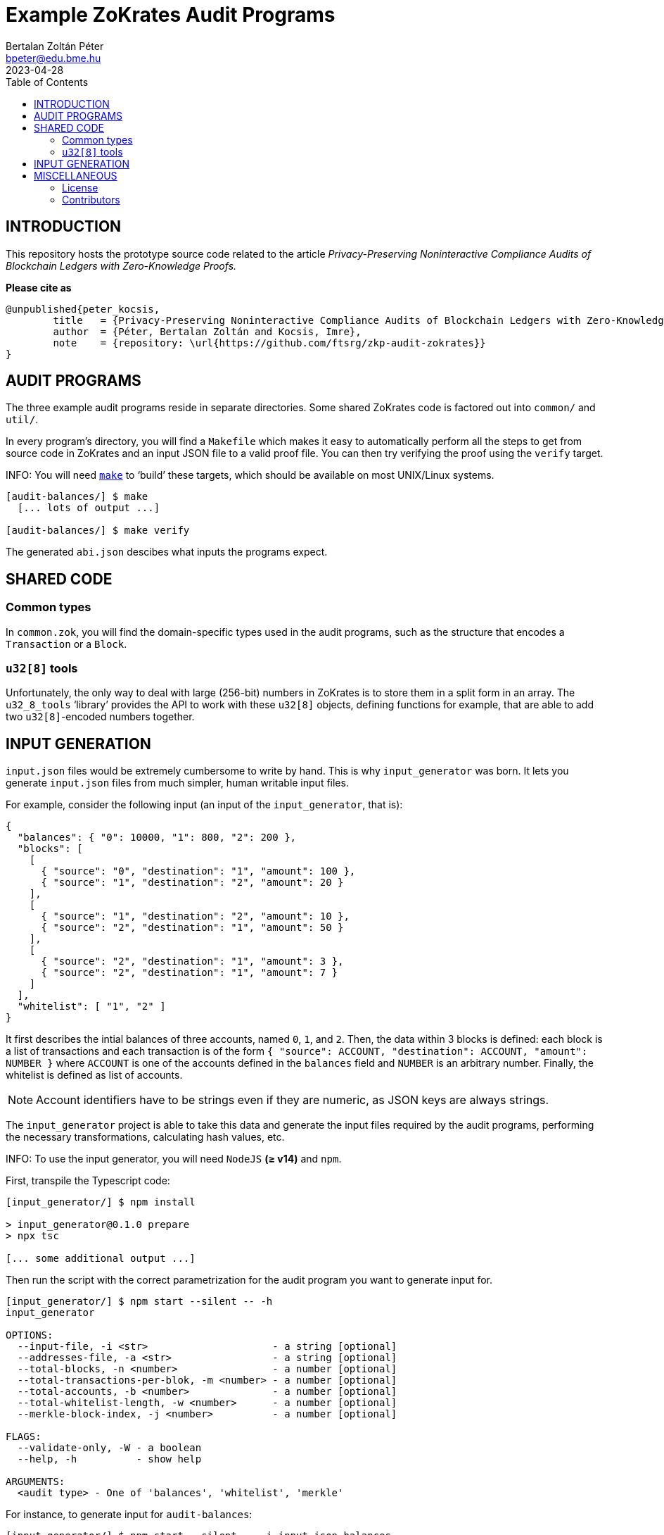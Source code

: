 = Example ZoKrates Audit Programs
Bertalan Zoltán Péter <bpeter@edu.bme.hu>
2023-04-28
:toc:
ifdef::env-github[]
:tip-caption: :bulb:
:note-caption: :information_source:
:important-caption: :heavy_exclamation_mark:
:caution-caption: :fire:
:warning-caption: :warning:
endif::[]

== INTRODUCTION

This repository hosts the prototype source code related to the article _Privacy-Preserving Noninteractive Compliance Audits of Blockchain Ledgers with Zero-Knowledge Proofs._

*Please cite as*

[source,bibtex]
----
@unpublished{peter_kocsis,
        title   = {Privacy-Preserving Noninteractive Compliance Audits of Blockchain Ledgers with Zero-Knowledge Proofs},
        author  = {Péter, Bertalan Zoltán and Kocsis, Imre},
        note    = {repository: \url{https://github.com/ftsrg/zkp-audit-zokrates}}
}
----



== AUDIT PROGRAMS

The three example audit programs reside in separate directories.
Some shared ZoKrates code is factored out into `common/` and `util/`.

In every program’s directory, you will find a `Makefile` which makes it easy to automatically perform all the steps to get from source code in ZoKrates and an input JSON file to a valid proof file.
You can then try verifying the proof using the `verify` target.

INFO: You will need https://pubs.opengroup.org/onlinepubs/009695299/utilities/make.html[`make`] to ‘build’ these targets, which should be available on most UNIX/Linux systems.

[source,shell-session]
----
[audit-balances/] $ make
  [... lots of output ...]

[audit-balances/] $ make verify
----

The generated `abi.json` descibes what inputs the programs expect.


== SHARED CODE

=== Common types

In `common.zok`, you will find the domain-specific types used in the audit programs, such as the structure that encodes a `Transaction` or a `Block`.

=== `u32[8]` tools

Unfortunately, the only way to deal with large (256-bit) numbers in ZoKrates is to store them in a split form in an array.
The `u32_8_tools` ‘library’ provides the API to work with these `u32[8]` objects, defining functions for example, that are able to add two ``u32[8]``-encoded numbers together.


== INPUT GENERATION

`input.json` files would be extremely cumbersome to write by hand.
This is why `input_generator` was born.
It lets you generate `input.json` files from much simpler, human writable input files.

For example, consider the following input (an input of the `input_generator`, that is):

[source,json]
----
{
  "balances": { "0": 10000, "1": 800, "2": 200 },
  "blocks": [
    [
      { "source": "0", "destination": "1", "amount": 100 },
      { "source": "1", "destination": "2", "amount": 20 }
    ],
    [
      { "source": "1", "destination": "2", "amount": 10 },
      { "source": "2", "destination": "1", "amount": 50 }
    ],
    [
      { "source": "2", "destination": "1", "amount": 3 },
      { "source": "2", "destination": "1", "amount": 7 }
    ]
  ],
  "whitelist": [ "1", "2" ]
}
----

It first describes the intial balances of three accounts, named `0`, `1`, and `2`.
Then, the data within 3 blocks is defined: each block is a list of transactions and each transaction is of the form `{ "source": ACCOUNT, "destination": ACCOUNT, "amount": NUMBER }` where `ACCOUNT` is one of the accounts defined in the `balances` field and `NUMBER` is an arbitrary number.
Finally, the whitelist is defined as list of accounts.

NOTE: Account identifiers have to be strings even if they are numeric, as JSON keys are always strings.

The `input_generator` project is able to take this data and generate the input files required by the audit programs, performing the necessary transformations, calculating hash values, etc.

INFO: To use the input generator, you will need `NodeJS` *(≥ v14)* and `npm`.

First, transpile the Typescript code:

[source,shell-session]
----
[input_generator/] $ npm install

> input_generator@0.1.0 prepare
> npx tsc

[... some additional output ...]
----

Then run the script with the correct parametrization for the audit program you want to generate input for.

[source,shell-session]
----
[input_generator/] $ npm start --silent -- -h
input_generator

OPTIONS:
  --input-file, -i <str>                     - a string [optional]
  --addresses-file, -a <str>                 - a string [optional]
  --total-blocks, -n <number>                - a number [optional]
  --total-transactions-per-blok, -m <number> - a number [optional]
  --total-accounts, -b <number>              - a number [optional]
  --total-whitelist-length, -w <number>      - a number [optional]
  --merkle-block-index, -j <number>          - a number [optional]

FLAGS:
  --validate-only, -W - a boolean
  --help, -h          - show help

ARGUMENTS:
  <audit type> - One of 'balances', 'whitelist', 'merkle'
----

For instance, to generate input for `audit-balances`:

[source,shell-session]
----
[input_generator/] $ npm start --silent -- -i input.json balances
----

Which gives you:

[source,json]
----
[
  [
    [
      [ "0x00d7b92a", "0xec4093dd", "0x1994262b", "0xf85d7235", "0x0f616a9c" ],
      [ "0", "0", "0", "0", "0", "0", "0", "10000" ]
    ],
    [
      [ "0x117b3909", "0x75488a3b", "0x0b78767c", "0x9a498d6d", "0xb296cad3" ],
      [ "0", "0", "0", "0", "0", "0", "0", "800" ]
    ],
    [
      [ "0x2253e0a6", "0x9100d2e3", "0x0dc1557b", "0x24c425d4", "0x6e0563d6" ],
      [ "0", "0", "0", "0", "0", "0", "0", "200" ]
    ],
    [
      [ "0x00000000", "0x00000000", "0x00000000", "0x00000000", "0x00000000" ],
      [ "0", "0", "0", "0", "0", "0", "0", "0" ]
    ],
    [
      [ "0x00000000", "0x00000000", "0x00000000", "0x00000000", "0x00000000" ],
      [ "0", "0", "0", "0", "0", "0", "0", "0" ]
    ],
    [
      [ "0x00000000", "0x00000000", "0x00000000", "0x00000000", "0x00000000" ],
      [ "0", "0", "0", "0", "0", "0", "0", "0" ]
    ],
    [
      [ "0x00000000", "0x00000000", "0x00000000", "0x00000000", "0x00000000" ],
      [ "0", "0", "0", "0", "0", "0", "0", "0" ]
    ],
    [
      [ "0x00000000", "0x00000000", "0x00000000", "0x00000000", "0x00000000" ],
      [ "0", "0", "0", "0", "0", "0", "0", "0" ]
    ],
    [
      [ "0x00000000", "0x00000000", "0x00000000", "0x00000000", "0x00000000" ],
      [ "0", "0", "0", "0", "0", "0", "0", "0" ]
    ],
    [
      [ "0x00000000", "0x00000000", "0x00000000", "0x00000000", "0x00000000" ],
      [ "0", "0", "0", "0", "0", "0", "0", "0" ]
    ]
  ],
  [
    {
      "prevHash": [ "0x00000000", "0x00000000", "0x00000000", "0x00000000", "0x00000000", "0x00000000", "0x00000000", "0x00000000" ],
      "transactions": [
        {
          "index": "0",
          "source": [ "0x00d7b92a", "0xec4093dd", "0x1994262b", "0xf85d7235", "0x0f616a9c" ],
          "destination": [ "0x117b3909", "0x75488a3b", "0x0b78767c", "0x9a498d6d", "0xb296cad3" ],
          "amount": [ "0", "0", "0", "0", "0", "0", "0", "100" ]
        },
        {
          "index": "1",
          "source": [ "0x117b3909", "0x75488a3b", "0x0b78767c", "0x9a498d6d", "0xb296cad3" ],
          "destination": [ "0x2253e0a6", "0x9100d2e3", "0x0dc1557b", "0x24c425d4", "0x6e0563d6" ],
          "amount": [ "0", "0", "0", "0", "0", "0", "0", "20" ]
        },
        {
          "index": "2",
          "source": [ "0x00000000", "0x00000000", "0x00000000", "0x00000000", "0x00000000" ],
          "destination": [ "0x00000000", "0x00000000", "0x00000000", "0x00000000", "0x00000000" ],
          "amount": [ "0", "0", "0", "0", "0", "0", "0", "0" ]
        },
        {
          "index": "3",
          "source": [ "0x00000000", "0x00000000", "0x00000000", "0x00000000", "0x00000000" ],
          "destination": [ "0x00000000", "0x00000000", "0x00000000", "0x00000000", "0x00000000" ],
          "amount": [ "0", "0", "0", "0", "0", "0", "0", "0" ]
        },
        {
          "index": "4",
          "source": [ "0x00000000", "0x00000000", "0x00000000", "0x00000000", "0x00000000" ],
          "destination": [ "0x00000000", "0x00000000", "0x00000000", "0x00000000", "0x00000000" ],
          "amount": [ "0", "0", "0", "0", "0", "0", "0", "0" ]
        },
        {
          "index": "5",
          "source": [ "0x00000000", "0x00000000", "0x00000000", "0x00000000", "0x00000000" ],
          "destination": [ "0x00000000", "0x00000000", "0x00000000", "0x00000000", "0x00000000" ],
          "amount": [ "0", "0", "0", "0", "0", "0", "0", "0" ]
        },
        {
          "index": "6",
          "source": [ "0x00000000", "0x00000000", "0x00000000", "0x00000000", "0x00000000" ],
          "destination": [ "0x00000000", "0x00000000", "0x00000000", "0x00000000", "0x00000000" ],
          "amount": [ "0", "0", "0", "0", "0", "0", "0", "0" ]
        },
        {
          "index": "7",
          "source": [ "0x00000000", "0x00000000", "0x00000000", "0x00000000", "0x00000000" ],
          "destination": [ "0x00000000", "0x00000000", "0x00000000", "0x00000000", "0x00000000" ],
          "amount": [ "0", "0", "0", "0", "0", "0", "0", "0" ]
        },
        {
          "index": "8",
          "source": [ "0x00000000", "0x00000000", "0x00000000", "0x00000000", "0x00000000" ],
          "destination": [ "0x00000000", "0x00000000", "0x00000000", "0x00000000", "0x00000000" ],
          "amount": [ "0", "0", "0", "0", "0", "0", "0", "0" ]
        },
        {
          "index": "9",
          "source": [ "0x00000000", "0x00000000", "0x00000000", "0x00000000", "0x00000000" ],
          "destination": [ "0x00000000", "0x00000000", "0x00000000", "0x00000000", "0x00000000" ],
          "amount": [ "0", "0", "0", "0", "0", "0", "0", "0" ]
        }
      ],
      "transactionCount": "2"
    },
    {
      "prevHash": [ "0x58ae706b", "0xc2fad1b4", "0x344705aa", "0x121f2724", "0x439b01e4", "0xc8ce5eb3", "0x3ce1ad46", "0x0b4cce33" ],
      "transactions": [
        {
          "index": "0",
          "source": [ "0x117b3909", "0x75488a3b", "0x0b78767c", "0x9a498d6d", "0xb296cad3" ],
          "destination": [ "0x2253e0a6", "0x9100d2e3", "0x0dc1557b", "0x24c425d4", "0x6e0563d6" ],
          "amount": [ "0", "0", "0", "0", "0", "0", "0", "10" ]
        },
        {
          "index": "1",
          "source": [ "0x2253e0a6", "0x9100d2e3", "0x0dc1557b", "0x24c425d4", "0x6e0563d6" ],
          "destination": [ "0x117b3909", "0x75488a3b", "0x0b78767c", "0x9a498d6d", "0xb296cad3" ],
          "amount": [ "0", "0", "0", "0", "0", "0", "0", "50" ]
        },
        {
          "index": "2",
          "source": [ "0x00000000", "0x00000000", "0x00000000", "0x00000000", "0x00000000" ],
          "destination": [ "0x00000000", "0x00000000", "0x00000000", "0x00000000", "0x00000000" ],
          "amount": [ "0", "0", "0", "0", "0", "0", "0", "0" ]
        },
        {
          "index": "3",
          "source": [ "0x00000000", "0x00000000", "0x00000000", "0x00000000", "0x00000000" ],
          "destination": [ "0x00000000", "0x00000000", "0x00000000", "0x00000000", "0x00000000" ],
          "amount": [ "0", "0", "0", "0", "0", "0", "0", "0" ]
        },
        {
          "index": "4",
          "source": [ "0x00000000", "0x00000000", "0x00000000", "0x00000000", "0x00000000" ],
          "destination": [ "0x00000000", "0x00000000", "0x00000000", "0x00000000", "0x00000000" ],
          "amount": [ "0", "0", "0", "0", "0", "0", "0", "0" ]
        },
        {
          "index": "5",
          "source": [ "0x00000000", "0x00000000", "0x00000000", "0x00000000", "0x00000000" ],
          "destination": [ "0x00000000", "0x00000000", "0x00000000", "0x00000000", "0x00000000" ],
          "amount": [ "0", "0", "0", "0", "0", "0", "0", "0" ]
        },
        {
          "index": "6",
          "source": [ "0x00000000", "0x00000000", "0x00000000", "0x00000000", "0x00000000" ],
          "destination": [ "0x00000000", "0x00000000", "0x00000000", "0x00000000", "0x00000000" ],
          "amount": [ "0", "0", "0", "0", "0", "0", "0", "0" ]
        },
        {
          "index": "7",
          "source": [ "0x00000000", "0x00000000", "0x00000000", "0x00000000", "0x00000000" ],
          "destination": [ "0x00000000", "0x00000000", "0x00000000", "0x00000000", "0x00000000" ],
          "amount": [ "0", "0", "0", "0", "0", "0", "0", "0" ]
        },
        {
          "index": "8",
          "source": [ "0x00000000", "0x00000000", "0x00000000", "0x00000000", "0x00000000" ],
          "destination": [ "0x00000000", "0x00000000", "0x00000000", "0x00000000", "0x00000000" ],
          "amount": [ "0", "0", "0", "0", "0", "0", "0", "0" ]
        },
        {
          "index": "9",
          "source": [ "0x00000000", "0x00000000", "0x00000000", "0x00000000", "0x00000000" ],
          "destination": [ "0x00000000", "0x00000000", "0x00000000", "0x00000000", "0x00000000" ],
          "amount": [ "0", "0", "0", "0", "0", "0", "0", "0" ]
        }
      ],
      "transactionCount": "2"
    },
    {
      "prevHash": [ "0x37b975a6", "0x7fa186ca", "0x0804e089", "0x310e3e7c", "0x6fd6d040", "0x0f490637", "0xb99cac09", "0x9c3fd594" ],
      "transactions": [
        {
          "index": "0",
          "source": [ "0x2253e0a6", "0x9100d2e3", "0x0dc1557b", "0x24c425d4", "0x6e0563d6" ],
          "destination": [ "0x117b3909", "0x75488a3b", "0x0b78767c", "0x9a498d6d", "0xb296cad3" ],
          "amount": [ "0", "0", "0", "0", "0", "0", "0", "3" ]
        },
        {
          "index": "1",
          "source": [ "0x2253e0a6", "0x9100d2e3", "0x0dc1557b", "0x24c425d4", "0x6e0563d6" ],
          "destination": [ "0x117b3909", "0x75488a3b", "0x0b78767c", "0x9a498d6d", "0xb296cad3" ],
          "amount": [ "0", "0", "0", "0", "0", "0", "0", "7" ]
        },
        {
          "index": "2",
          "source": [ "0x00000000", "0x00000000", "0x00000000", "0x00000000", "0x00000000" ],
          "destination": [ "0x00000000", "0x00000000", "0x00000000", "0x00000000", "0x00000000" ],
          "amount": [ "0", "0", "0", "0", "0", "0", "0", "0" ]
        },
        {
          "index": "3",
          "source": [ "0x00000000", "0x00000000", "0x00000000", "0x00000000", "0x00000000" ],
          "destination": [ "0x00000000", "0x00000000", "0x00000000", "0x00000000", "0x00000000" ],
          "amount": [ "0", "0", "0", "0", "0", "0", "0", "0" ]
        },
        {
          "index": "4",
          "source": [ "0x00000000", "0x00000000", "0x00000000", "0x00000000", "0x00000000" ],
          "destination": [ "0x00000000", "0x00000000", "0x00000000", "0x00000000", "0x00000000" ],
          "amount": [ "0", "0", "0", "0", "0", "0", "0", "0" ]
        },
        {
          "index": "5",
          "source": [ "0x00000000", "0x00000000", "0x00000000", "0x00000000", "0x00000000" ],
          "destination": [ "0x00000000", "0x00000000", "0x00000000", "0x00000000", "0x00000000" ],
          "amount": [ "0", "0", "0", "0", "0", "0", "0", "0" ]
        },
        {
          "index": "6",
          "source": [ "0x00000000", "0x00000000", "0x00000000", "0x00000000", "0x00000000" ],
          "destination": [ "0x00000000", "0x00000000", "0x00000000", "0x00000000", "0x00000000" ],
          "amount": [ "0", "0", "0", "0", "0", "0", "0", "0" ]
        },
        {
          "index": "7",
          "source": [ "0x00000000", "0x00000000", "0x00000000", "0x00000000", "0x00000000" ],
          "destination": [ "0x00000000", "0x00000000", "0x00000000", "0x00000000", "0x00000000" ],
          "amount": [ "0", "0", "0", "0", "0", "0", "0", "0" ]
        },
        {
          "index": "8",
          "source": [ "0x00000000", "0x00000000", "0x00000000", "0x00000000", "0x00000000" ],
          "destination": [ "0x00000000", "0x00000000", "0x00000000", "0x00000000", "0x00000000" ],
          "amount": [ "0", "0", "0", "0", "0", "0", "0", "0" ]
        },
        {
          "index": "9",
          "source": [ "0x00000000", "0x00000000", "0x00000000", "0x00000000", "0x00000000" ],
          "destination": [ "0x00000000", "0x00000000", "0x00000000", "0x00000000", "0x00000000" ],
          "amount": [ "0", "0", "0", "0", "0", "0", "0", "0" ]
        }
      ],
      "transactionCount": "2"
    },
    {
      "prevHash": [ "0x00000000", "0x00000000", "0x00000000", "0x00000000", "0x00000000", "0x00000000", "0x00000000", "0x00000000" ],
      "transactions": [
        {
          "index": "0",
          "source": [ "0x00000000", "0x00000000", "0x00000000", "0x00000000", "0x00000000" ],
          "destination": [ "0x00000000", "0x00000000", "0x00000000", "0x00000000", "0x00000000" ],
          "amount": [ "0", "0", "0", "0", "0", "0", "0", "0" ]
        },
        {
          "index": "1",
          "source": [ "0x00000000", "0x00000000", "0x00000000", "0x00000000", "0x00000000" ],
          "destination": [ "0x00000000", "0x00000000", "0x00000000", "0x00000000", "0x00000000" ],
          "amount": [ "0", "0", "0", "0", "0", "0", "0", "0" ]
        },
        {
          "index": "2",
          "source": [ "0x00000000", "0x00000000", "0x00000000", "0x00000000", "0x00000000" ],
          "destination": [ "0x00000000", "0x00000000", "0x00000000", "0x00000000", "0x00000000" ],
          "amount": [ "0", "0", "0", "0", "0", "0", "0", "0" ]
        },
        {
          "index": "3",
          "source": [ "0x00000000", "0x00000000", "0x00000000", "0x00000000", "0x00000000" ],
          "destination": [ "0x00000000", "0x00000000", "0x00000000", "0x00000000", "0x00000000" ],
          "amount": [ "0", "0", "0", "0", "0", "0", "0", "0" ]
        },
        {
          "index": "4",
          "source": [ "0x00000000", "0x00000000", "0x00000000", "0x00000000", "0x00000000" ],
          "destination": [ "0x00000000", "0x00000000", "0x00000000", "0x00000000", "0x00000000" ],
          "amount": [ "0", "0", "0", "0", "0", "0", "0", "0" ]
        },
        {
          "index": "5",
          "source": [ "0x00000000", "0x00000000", "0x00000000", "0x00000000", "0x00000000" ],
          "destination": [ "0x00000000", "0x00000000", "0x00000000", "0x00000000", "0x00000000" ],
          "amount": [ "0", "0", "0", "0", "0", "0", "0", "0" ]
        },
        {
          "index": "6",
          "source": [ "0x00000000", "0x00000000", "0x00000000", "0x00000000", "0x00000000" ],
          "destination": [ "0x00000000", "0x00000000", "0x00000000", "0x00000000", "0x00000000" ],
          "amount": [ "0", "0", "0", "0", "0", "0", "0", "0" ]
        },
        {
          "index": "7",
          "source": [ "0x00000000", "0x00000000", "0x00000000", "0x00000000", "0x00000000" ],
          "destination": [ "0x00000000", "0x00000000", "0x00000000", "0x00000000", "0x00000000" ],
          "amount": [ "0", "0", "0", "0", "0", "0", "0", "0" ]
        },
        {
          "index": "8",
          "source": [ "0x00000000", "0x00000000", "0x00000000", "0x00000000", "0x00000000" ],
          "destination": [ "0x00000000", "0x00000000", "0x00000000", "0x00000000", "0x00000000" ],
          "amount": [ "0", "0", "0", "0", "0", "0", "0", "0" ]
        },
        {
          "index": "9",
          "source": [ "0x00000000", "0x00000000", "0x00000000", "0x00000000", "0x00000000" ],
          "destination": [ "0x00000000", "0x00000000", "0x00000000", "0x00000000", "0x00000000" ],
          "amount": [ "0", "0", "0", "0", "0", "0", "0", "0" ]
        }
      ],
      "transactionCount": "0"
    },
    {
      "prevHash": [ "0x00000000", "0x00000000", "0x00000000", "0x00000000", "0x00000000", "0x00000000", "0x00000000", "0x00000000" ],
      "transactions": [
        {
          "index": "0",
          "source": [ "0x00000000", "0x00000000", "0x00000000", "0x00000000", "0x00000000" ],
          "destination": [ "0x00000000", "0x00000000", "0x00000000", "0x00000000", "0x00000000" ],
          "amount": [ "0", "0", "0", "0", "0", "0", "0", "0" ]
        },
        {
          "index": "1",
          "source": [ "0x00000000", "0x00000000", "0x00000000", "0x00000000", "0x00000000" ],
          "destination": [ "0x00000000", "0x00000000", "0x00000000", "0x00000000", "0x00000000" ],
          "amount": [ "0", "0", "0", "0", "0", "0", "0", "0" ]
        },
        {
          "index": "2",
          "source": [ "0x00000000", "0x00000000", "0x00000000", "0x00000000", "0x00000000" ],
          "destination": [ "0x00000000", "0x00000000", "0x00000000", "0x00000000", "0x00000000" ],
          "amount": [ "0", "0", "0", "0", "0", "0", "0", "0" ]
        },
        {
          "index": "3",
          "source": [ "0x00000000", "0x00000000", "0x00000000", "0x00000000", "0x00000000" ],
          "destination": [ "0x00000000", "0x00000000", "0x00000000", "0x00000000", "0x00000000" ],
          "amount": [ "0", "0", "0", "0", "0", "0", "0", "0" ]
        },
        {
          "index": "4",
          "source": [ "0x00000000", "0x00000000", "0x00000000", "0x00000000", "0x00000000" ],
          "destination": [ "0x00000000", "0x00000000", "0x00000000", "0x00000000", "0x00000000" ],
          "amount": [ "0", "0", "0", "0", "0", "0", "0", "0" ]
        },
        {
          "index": "5",
          "source": [ "0x00000000", "0x00000000", "0x00000000", "0x00000000", "0x00000000" ],
          "destination": [ "0x00000000", "0x00000000", "0x00000000", "0x00000000", "0x00000000" ],
          "amount": [ "0", "0", "0", "0", "0", "0", "0", "0" ]
        },
        {
          "index": "6",
          "source": [ "0x00000000", "0x00000000", "0x00000000", "0x00000000", "0x00000000" ],
          "destination": [ "0x00000000", "0x00000000", "0x00000000", "0x00000000", "0x00000000" ],
          "amount": [ "0", "0", "0", "0", "0", "0", "0", "0" ]
        },
        {
          "index": "7",
          "source": [ "0x00000000", "0x00000000", "0x00000000", "0x00000000", "0x00000000" ],
          "destination": [ "0x00000000", "0x00000000", "0x00000000", "0x00000000", "0x00000000" ],
          "amount": [ "0", "0", "0", "0", "0", "0", "0", "0" ]
        },
        {
          "index": "8",
          "source": [ "0x00000000", "0x00000000", "0x00000000", "0x00000000", "0x00000000" ],
          "destination": [ "0x00000000", "0x00000000", "0x00000000", "0x00000000", "0x00000000" ],
          "amount": [ "0", "0", "0", "0", "0", "0", "0", "0" ]
        },
        {
          "index": "9",
          "source": [ "0x00000000", "0x00000000", "0x00000000", "0x00000000", "0x00000000" ],
          "destination": [ "0x00000000", "0x00000000", "0x00000000", "0x00000000", "0x00000000" ],
          "amount": [ "0", "0", "0", "0", "0", "0", "0", "0" ]
        }
      ],
      "transactionCount": "0"
    },
    {
      "prevHash": [ "0x00000000", "0x00000000", "0x00000000", "0x00000000", "0x00000000", "0x00000000", "0x00000000", "0x00000000" ],
      "transactions": [
        {
          "index": "0",
          "source": [ "0x00000000", "0x00000000", "0x00000000", "0x00000000", "0x00000000" ],
          "destination": [ "0x00000000", "0x00000000", "0x00000000", "0x00000000", "0x00000000" ],
          "amount": [ "0", "0", "0", "0", "0", "0", "0", "0" ]
        },
        {
          "index": "1",
          "source": [ "0x00000000", "0x00000000", "0x00000000", "0x00000000", "0x00000000" ],
          "destination": [ "0x00000000", "0x00000000", "0x00000000", "0x00000000", "0x00000000" ],
          "amount": [ "0", "0", "0", "0", "0", "0", "0", "0" ]
        },
        {
          "index": "2",
          "source": [ "0x00000000", "0x00000000", "0x00000000", "0x00000000", "0x00000000" ],
          "destination": [ "0x00000000", "0x00000000", "0x00000000", "0x00000000", "0x00000000" ],
          "amount": [ "0", "0", "0", "0", "0", "0", "0", "0" ]
        },
        {
          "index": "3",
          "source": [ "0x00000000", "0x00000000", "0x00000000", "0x00000000", "0x00000000" ],
          "destination": [ "0x00000000", "0x00000000", "0x00000000", "0x00000000", "0x00000000" ],
          "amount": [ "0", "0", "0", "0", "0", "0", "0", "0" ]
        },
        {
          "index": "4",
          "source": [ "0x00000000", "0x00000000", "0x00000000", "0x00000000", "0x00000000" ],
          "destination": [ "0x00000000", "0x00000000", "0x00000000", "0x00000000", "0x00000000" ],
          "amount": [ "0", "0", "0", "0", "0", "0", "0", "0" ]
        },
        {
          "index": "5",
          "source": [ "0x00000000", "0x00000000", "0x00000000", "0x00000000", "0x00000000" ],
          "destination": [ "0x00000000", "0x00000000", "0x00000000", "0x00000000", "0x00000000" ],
          "amount": [ "0", "0", "0", "0", "0", "0", "0", "0" ]
        },
        {
          "index": "6",
          "source": [ "0x00000000", "0x00000000", "0x00000000", "0x00000000", "0x00000000" ],
          "destination": [ "0x00000000", "0x00000000", "0x00000000", "0x00000000", "0x00000000" ],
          "amount": [ "0", "0", "0", "0", "0", "0", "0", "0" ]
        },
        {
          "index": "7",
          "source": [ "0x00000000", "0x00000000", "0x00000000", "0x00000000", "0x00000000" ],
          "destination": [ "0x00000000", "0x00000000", "0x00000000", "0x00000000", "0x00000000" ],
          "amount": [ "0", "0", "0", "0", "0", "0", "0", "0" ]
        },
        {
          "index": "8",
          "source": [ "0x00000000", "0x00000000", "0x00000000", "0x00000000", "0x00000000" ],
          "destination": [ "0x00000000", "0x00000000", "0x00000000", "0x00000000", "0x00000000" ],
          "amount": [ "0", "0", "0", "0", "0", "0", "0", "0" ]
        },
        {
          "index": "9",
          "source": [ "0x00000000", "0x00000000", "0x00000000", "0x00000000", "0x00000000" ],
          "destination": [ "0x00000000", "0x00000000", "0x00000000", "0x00000000", "0x00000000" ],
          "amount": [ "0", "0", "0", "0", "0", "0", "0", "0" ]
        }
      ],
      "transactionCount": "0"
    },
    {
      "prevHash": [ "0x00000000", "0x00000000", "0x00000000", "0x00000000", "0x00000000", "0x00000000", "0x00000000", "0x00000000" ],
      "transactions": [
        {
          "index": "0",
          "source": [ "0x00000000", "0x00000000", "0x00000000", "0x00000000", "0x00000000" ],
          "destination": [ "0x00000000", "0x00000000", "0x00000000", "0x00000000", "0x00000000" ],
          "amount": [ "0", "0", "0", "0", "0", "0", "0", "0" ]
        },
        {
          "index": "1",
          "source": [ "0x00000000", "0x00000000", "0x00000000", "0x00000000", "0x00000000" ],
          "destination": [ "0x00000000", "0x00000000", "0x00000000", "0x00000000", "0x00000000" ],
          "amount": [ "0", "0", "0", "0", "0", "0", "0", "0" ]
        },
        {
          "index": "2",
          "source": [ "0x00000000", "0x00000000", "0x00000000", "0x00000000", "0x00000000" ],
          "destination": [ "0x00000000", "0x00000000", "0x00000000", "0x00000000", "0x00000000" ],
          "amount": [ "0", "0", "0", "0", "0", "0", "0", "0" ]
        },
        {
          "index": "3",
          "source": [ "0x00000000", "0x00000000", "0x00000000", "0x00000000", "0x00000000" ],
          "destination": [ "0x00000000", "0x00000000", "0x00000000", "0x00000000", "0x00000000" ],
          "amount": [ "0", "0", "0", "0", "0", "0", "0", "0" ]
        },
        {
          "index": "4",
          "source": [ "0x00000000", "0x00000000", "0x00000000", "0x00000000", "0x00000000" ],
          "destination": [ "0x00000000", "0x00000000", "0x00000000", "0x00000000", "0x00000000" ],
          "amount": [ "0", "0", "0", "0", "0", "0", "0", "0" ]
        },
        {
          "index": "5",
          "source": [ "0x00000000", "0x00000000", "0x00000000", "0x00000000", "0x00000000" ],
          "destination": [ "0x00000000", "0x00000000", "0x00000000", "0x00000000", "0x00000000" ],
          "amount": [ "0", "0", "0", "0", "0", "0", "0", "0" ]
        },
        {
          "index": "6",
          "source": [ "0x00000000", "0x00000000", "0x00000000", "0x00000000", "0x00000000" ],
          "destination": [ "0x00000000", "0x00000000", "0x00000000", "0x00000000", "0x00000000" ],
          "amount": [ "0", "0", "0", "0", "0", "0", "0", "0" ]
        },
        {
          "index": "7",
          "source": [ "0x00000000", "0x00000000", "0x00000000", "0x00000000", "0x00000000" ],
          "destination": [ "0x00000000", "0x00000000", "0x00000000", "0x00000000", "0x00000000" ],
          "amount": [ "0", "0", "0", "0", "0", "0", "0", "0" ]
        },
        {
          "index": "8",
          "source": [ "0x00000000", "0x00000000", "0x00000000", "0x00000000", "0x00000000" ],
          "destination": [ "0x00000000", "0x00000000", "0x00000000", "0x00000000", "0x00000000" ],
          "amount": [ "0", "0", "0", "0", "0", "0", "0", "0" ]
        },
        {
          "index": "9",
          "source": [ "0x00000000", "0x00000000", "0x00000000", "0x00000000", "0x00000000" ],
          "destination": [ "0x00000000", "0x00000000", "0x00000000", "0x00000000", "0x00000000" ],
          "amount": [ "0", "0", "0", "0", "0", "0", "0", "0" ]
        }
      ],
      "transactionCount": "0"
    },
    {
      "prevHash": [ "0x00000000", "0x00000000", "0x00000000", "0x00000000", "0x00000000", "0x00000000", "0x00000000", "0x00000000" ],
      "transactions": [
        {
          "index": "0",
          "source": [ "0x00000000", "0x00000000", "0x00000000", "0x00000000", "0x00000000" ],
          "destination": [ "0x00000000", "0x00000000", "0x00000000", "0x00000000", "0x00000000" ],
          "amount": [ "0", "0", "0", "0", "0", "0", "0", "0" ]
        },
        {
          "index": "1",
          "source": [ "0x00000000", "0x00000000", "0x00000000", "0x00000000", "0x00000000" ],
          "destination": [ "0x00000000", "0x00000000", "0x00000000", "0x00000000", "0x00000000" ],
          "amount": [ "0", "0", "0", "0", "0", "0", "0", "0" ]
        },
        {
          "index": "2",
          "source": [ "0x00000000", "0x00000000", "0x00000000", "0x00000000", "0x00000000" ],
          "destination": [ "0x00000000", "0x00000000", "0x00000000", "0x00000000", "0x00000000" ],
          "amount": [ "0", "0", "0", "0", "0", "0", "0", "0" ]
        },
        {
          "index": "3",
          "source": [ "0x00000000", "0x00000000", "0x00000000", "0x00000000", "0x00000000" ],
          "destination": [ "0x00000000", "0x00000000", "0x00000000", "0x00000000", "0x00000000" ],
          "amount": [ "0", "0", "0", "0", "0", "0", "0", "0" ]
        },
        {
          "index": "4",
          "source": [ "0x00000000", "0x00000000", "0x00000000", "0x00000000", "0x00000000" ],
          "destination": [ "0x00000000", "0x00000000", "0x00000000", "0x00000000", "0x00000000" ],
          "amount": [ "0", "0", "0", "0", "0", "0", "0", "0" ]
        },
        {
          "index": "5",
          "source": [ "0x00000000", "0x00000000", "0x00000000", "0x00000000", "0x00000000" ],
          "destination": [ "0x00000000", "0x00000000", "0x00000000", "0x00000000", "0x00000000" ],
          "amount": [ "0", "0", "0", "0", "0", "0", "0", "0" ]
        },
        {
          "index": "6",
          "source": [ "0x00000000", "0x00000000", "0x00000000", "0x00000000", "0x00000000" ],
          "destination": [ "0x00000000", "0x00000000", "0x00000000", "0x00000000", "0x00000000" ],
          "amount": [ "0", "0", "0", "0", "0", "0", "0", "0" ]
        },
        {
          "index": "7",
          "source": [ "0x00000000", "0x00000000", "0x00000000", "0x00000000", "0x00000000" ],
          "destination": [ "0x00000000", "0x00000000", "0x00000000", "0x00000000", "0x00000000" ],
          "amount": [ "0", "0", "0", "0", "0", "0", "0", "0" ]
        },
        {
          "index": "8",
          "source": [ "0x00000000", "0x00000000", "0x00000000", "0x00000000", "0x00000000" ],
          "destination": [ "0x00000000", "0x00000000", "0x00000000", "0x00000000", "0x00000000" ],
          "amount": [ "0", "0", "0", "0", "0", "0", "0", "0" ]
        },
        {
          "index": "9",
          "source": [ "0x00000000", "0x00000000", "0x00000000", "0x00000000", "0x00000000" ],
          "destination": [ "0x00000000", "0x00000000", "0x00000000", "0x00000000", "0x00000000" ],
          "amount": [ "0", "0", "0", "0", "0", "0", "0", "0" ]
        }
      ],
      "transactionCount": "0"
    },
    {
      "prevHash": [ "0x00000000", "0x00000000", "0x00000000", "0x00000000", "0x00000000", "0x00000000", "0x00000000", "0x00000000" ],
      "transactions": [
        {
          "index": "0",
          "source": [ "0x00000000", "0x00000000", "0x00000000", "0x00000000", "0x00000000" ],
          "destination": [ "0x00000000", "0x00000000", "0x00000000", "0x00000000", "0x00000000" ],
          "amount": [ "0", "0", "0", "0", "0", "0", "0", "0" ]
        },
        {
          "index": "1",
          "source": [ "0x00000000", "0x00000000", "0x00000000", "0x00000000", "0x00000000" ],
          "destination": [ "0x00000000", "0x00000000", "0x00000000", "0x00000000", "0x00000000" ],
          "amount": [ "0", "0", "0", "0", "0", "0", "0", "0" ]
        },
        {
          "index": "2",
          "source": [ "0x00000000", "0x00000000", "0x00000000", "0x00000000", "0x00000000" ],
          "destination": [ "0x00000000", "0x00000000", "0x00000000", "0x00000000", "0x00000000" ],
          "amount": [ "0", "0", "0", "0", "0", "0", "0", "0" ]
        },
        {
          "index": "3",
          "source": [ "0x00000000", "0x00000000", "0x00000000", "0x00000000", "0x00000000" ],
          "destination": [ "0x00000000", "0x00000000", "0x00000000", "0x00000000", "0x00000000" ],
          "amount": [ "0", "0", "0", "0", "0", "0", "0", "0" ]
        },
        {
          "index": "4",
          "source": [ "0x00000000", "0x00000000", "0x00000000", "0x00000000", "0x00000000" ],
          "destination": [ "0x00000000", "0x00000000", "0x00000000", "0x00000000", "0x00000000" ],
          "amount": [ "0", "0", "0", "0", "0", "0", "0", "0" ]
        },
        {
          "index": "5",
          "source": [ "0x00000000", "0x00000000", "0x00000000", "0x00000000", "0x00000000" ],
          "destination": [ "0x00000000", "0x00000000", "0x00000000", "0x00000000", "0x00000000" ],
          "amount": [ "0", "0", "0", "0", "0", "0", "0", "0" ]
        },
        {
          "index": "6",
          "source": [ "0x00000000", "0x00000000", "0x00000000", "0x00000000", "0x00000000" ],
          "destination": [ "0x00000000", "0x00000000", "0x00000000", "0x00000000", "0x00000000" ],
          "amount": [ "0", "0", "0", "0", "0", "0", "0", "0" ]
        },
        {
          "index": "7",
          "source": [ "0x00000000", "0x00000000", "0x00000000", "0x00000000", "0x00000000" ],
          "destination": [ "0x00000000", "0x00000000", "0x00000000", "0x00000000", "0x00000000" ],
          "amount": [ "0", "0", "0", "0", "0", "0", "0", "0" ]
        },
        {
          "index": "8",
          "source": [ "0x00000000", "0x00000000", "0x00000000", "0x00000000", "0x00000000" ],
          "destination": [ "0x00000000", "0x00000000", "0x00000000", "0x00000000", "0x00000000" ],
          "amount": [ "0", "0", "0", "0", "0", "0", "0", "0" ]
        },
        {
          "index": "9",
          "source": [ "0x00000000", "0x00000000", "0x00000000", "0x00000000", "0x00000000" ],
          "destination": [ "0x00000000", "0x00000000", "0x00000000", "0x00000000", "0x00000000" ],
          "amount": [ "0", "0", "0", "0", "0", "0", "0", "0" ]
        }
      ],
      "transactionCount": "0"
    },
    {
      "prevHash": [ "0x00000000", "0x00000000", "0x00000000", "0x00000000", "0x00000000", "0x00000000", "0x00000000", "0x00000000" ],
      "transactions": [
        {
          "index": "0",
          "source": [ "0x00000000", "0x00000000", "0x00000000", "0x00000000", "0x00000000" ],
          "destination": [ "0x00000000", "0x00000000", "0x00000000", "0x00000000", "0x00000000" ],
          "amount": [ "0", "0", "0", "0", "0", "0", "0", "0" ]
        },
        {
          "index": "1",
          "source": [ "0x00000000", "0x00000000", "0x00000000", "0x00000000", "0x00000000" ],
          "destination": [ "0x00000000", "0x00000000", "0x00000000", "0x00000000", "0x00000000" ],
          "amount": [ "0", "0", "0", "0", "0", "0", "0", "0" ]
        },
        {
          "index": "2",
          "source": [ "0x00000000", "0x00000000", "0x00000000", "0x00000000", "0x00000000" ],
          "destination": [ "0x00000000", "0x00000000", "0x00000000", "0x00000000", "0x00000000" ],
          "amount": [ "0", "0", "0", "0", "0", "0", "0", "0" ]
        },
        {
          "index": "3",
          "source": [ "0x00000000", "0x00000000", "0x00000000", "0x00000000", "0x00000000" ],
          "destination": [ "0x00000000", "0x00000000", "0x00000000", "0x00000000", "0x00000000" ],
          "amount": [ "0", "0", "0", "0", "0", "0", "0", "0" ]
        },
        {
          "index": "4",
          "source": [ "0x00000000", "0x00000000", "0x00000000", "0x00000000", "0x00000000" ],
          "destination": [ "0x00000000", "0x00000000", "0x00000000", "0x00000000", "0x00000000" ],
          "amount": [ "0", "0", "0", "0", "0", "0", "0", "0" ]
        },
        {
          "index": "5",
          "source": [ "0x00000000", "0x00000000", "0x00000000", "0x00000000", "0x00000000" ],
          "destination": [ "0x00000000", "0x00000000", "0x00000000", "0x00000000", "0x00000000" ],
          "amount": [ "0", "0", "0", "0", "0", "0", "0", "0" ]
        },
        {
          "index": "6",
          "source": [ "0x00000000", "0x00000000", "0x00000000", "0x00000000", "0x00000000" ],
          "destination": [ "0x00000000", "0x00000000", "0x00000000", "0x00000000", "0x00000000" ],
          "amount": [ "0", "0", "0", "0", "0", "0", "0", "0" ]
        },
        {
          "index": "7",
          "source": [ "0x00000000", "0x00000000", "0x00000000", "0x00000000", "0x00000000" ],
          "destination": [ "0x00000000", "0x00000000", "0x00000000", "0x00000000", "0x00000000" ],
          "amount": [ "0", "0", "0", "0", "0", "0", "0", "0" ]
        },
        {
          "index": "8",
          "source": [ "0x00000000", "0x00000000", "0x00000000", "0x00000000", "0x00000000" ],
          "destination": [ "0x00000000", "0x00000000", "0x00000000", "0x00000000", "0x00000000" ],
          "amount": [ "0", "0", "0", "0", "0", "0", "0", "0" ]
        },
        {
          "index": "9",
          "source": [ "0x00000000", "0x00000000", "0x00000000", "0x00000000", "0x00000000" ],
          "destination": [ "0x00000000", "0x00000000", "0x00000000", "0x00000000", "0x00000000" ],
          "amount": [ "0", "0", "0", "0", "0", "0", "0", "0" ]
        }
      ],
      "transactionCount": "0"
    }
  ],
  [
    {
      "prevHash": [ "0x00000000", "0x00000000", "0x00000000", "0x00000000", "0x00000000", "0x00000000", "0x00000000", "0x00000000" ],
      "hashes": [
        [ "0x5729833d", "0xd7cba892", "0x968ab414", "0xa7fe9f45", "0xa4071f52", "0x13c1b8b5", "0xe815b741", "0x7069a971" ],
        [ "0xf9369b01", "0x5a5eef58", "0x6b4eb7b3", "0x3561ccc3", "0x1951d4e6", "0xd43b7dc6", "0x51d6d599", "0x82bdddf0" ],
        [ "0x6ec06638", "0xf6771bf2", "0x0813d803", "0xb79b461d", "0x36212815", "0x408ed5ff", "0x6e28960d", "0x79f8b1b3" ],
        [ "0xe72a0c14", "0x1ea6e871", "0x9c172b4c", "0x95b8fd98", "0xeae6e08e", "0x86d6e7b5", "0xa3081e5a", "0x1fc46deb" ],
        [ "0x98d6e9b1", "0xd79a529f", "0x326b9a89", "0x4da64fd5", "0x518a0b2a", "0xaf6e4094", "0x62ebecfd", "0x90f79243" ],
        [ "0xe93c41ca", "0xb20b4e73", "0xaab62371", "0x94c4ee0d", "0xd902975c", "0xc75a831a", "0x475b9695", "0x310b9bbc" ],
        [ "0xe9ad799c", "0x61b61546", "0x199a0274", "0x7512a548", "0x275e9fcd", "0x55424105", "0xd39bf3d6", "0xa6eb8ba0" ],
        [ "0x9717b867", "0x19900c01", "0xd2e24053", "0x5f1e98dd", "0x48386358", "0x0616f6b2", "0x7fa43039", "0xa2d2ab7e" ],
        [ "0x7edb2a87", "0x8f5d4e7d", "0x3366c6da", "0x63545871", "0xe6769c92", "0x9abc8ba1", "0xf1da5b1d", "0x00849ffa" ],
        [ "0xa294d250", "0xa99a682b", "0x84ad04a4", "0xdcd890ee", "0x3a100e8b", "0x916974d3", "0xa4d0fcfd", "0x557579e6" ]
      ],
      "transactionCount": "2"
    },
    {
      "prevHash": [ "0x58ae706b", "0xc2fad1b4", "0x344705aa", "0x121f2724", "0x439b01e4", "0xc8ce5eb3", "0x3ce1ad46", "0x0b4cce33" ],
      "hashes": [
        [ "0x8780dce7", "0xe6ac8674", "0x48b809a5", "0x9ca3aeba", "0x6ed2fa01", "0xacca3387", "0xe34a631f", "0xee56336b" ],
        [ "0x6788fef7", "0x0ed3aad7", "0xa4778ed1", "0x70750c0c", "0xc921f14c", "0x3901f730", "0x2ccdef9b", "0xbfdcd253" ],
        [ "0x6ec06638", "0xf6771bf2", "0x0813d803", "0xb79b461d", "0x36212815", "0x408ed5ff", "0x6e28960d", "0x79f8b1b3" ],
        [ "0xe72a0c14", "0x1ea6e871", "0x9c172b4c", "0x95b8fd98", "0xeae6e08e", "0x86d6e7b5", "0xa3081e5a", "0x1fc46deb" ],
        [ "0x98d6e9b1", "0xd79a529f", "0x326b9a89", "0x4da64fd5", "0x518a0b2a", "0xaf6e4094", "0x62ebecfd", "0x90f79243" ],
        [ "0xe93c41ca", "0xb20b4e73", "0xaab62371", "0x94c4ee0d", "0xd902975c", "0xc75a831a", "0x475b9695", "0x310b9bbc" ],
        [ "0xe9ad799c", "0x61b61546", "0x199a0274", "0x7512a548", "0x275e9fcd", "0x55424105", "0xd39bf3d6", "0xa6eb8ba0" ],
        [ "0x9717b867", "0x19900c01", "0xd2e24053", "0x5f1e98dd", "0x48386358", "0x0616f6b2", "0x7fa43039", "0xa2d2ab7e" ],
        [ "0x7edb2a87", "0x8f5d4e7d", "0x3366c6da", "0x63545871", "0xe6769c92", "0x9abc8ba1", "0xf1da5b1d", "0x00849ffa" ],
        [ "0xa294d250", "0xa99a682b", "0x84ad04a4", "0xdcd890ee", "0x3a100e8b", "0x916974d3", "0xa4d0fcfd", "0x557579e6" ]
      ],
      "transactionCount": "2"
    },
    {
      "prevHash": [ "0x37b975a6", "0x7fa186ca", "0x0804e089", "0x310e3e7c", "0x6fd6d040", "0x0f490637", "0xb99cac09", "0x9c3fd594" ],
      "hashes": [
        [ "0x95f7089e", "0x23d2755b", "0x7cfa5094", "0x9713239a", "0xca26d632", "0x436fd1ca", "0xfa967de8", "0x53f37886" ],
        [ "0xe354bd6f", "0x1252f4a7", "0xc7631204", "0x592145d9", "0xfb93f39e", "0x26b8cf02", "0xe8ec59df", "0x799801d3" ],
        [ "0x6ec06638", "0xf6771bf2", "0x0813d803", "0xb79b461d", "0x36212815", "0x408ed5ff", "0x6e28960d", "0x79f8b1b3" ],
        [ "0xe72a0c14", "0x1ea6e871", "0x9c172b4c", "0x95b8fd98", "0xeae6e08e", "0x86d6e7b5", "0xa3081e5a", "0x1fc46deb" ],
        [ "0x98d6e9b1", "0xd79a529f", "0x326b9a89", "0x4da64fd5", "0x518a0b2a", "0xaf6e4094", "0x62ebecfd", "0x90f79243" ],
        [ "0xe93c41ca", "0xb20b4e73", "0xaab62371", "0x94c4ee0d", "0xd902975c", "0xc75a831a", "0x475b9695", "0x310b9bbc" ],
        [ "0xe9ad799c", "0x61b61546", "0x199a0274", "0x7512a548", "0x275e9fcd", "0x55424105", "0xd39bf3d6", "0xa6eb8ba0" ],
        [ "0x9717b867", "0x19900c01", "0xd2e24053", "0x5f1e98dd", "0x48386358", "0x0616f6b2", "0x7fa43039", "0xa2d2ab7e" ],
        [ "0x7edb2a87", "0x8f5d4e7d", "0x3366c6da", "0x63545871", "0xe6769c92", "0x9abc8ba1", "0xf1da5b1d", "0x00849ffa" ],
        [ "0xa294d250", "0xa99a682b", "0x84ad04a4", "0xdcd890ee", "0x3a100e8b", "0x916974d3", "0xa4d0fcfd", "0x557579e6" ]
      ],
      "transactionCount": "2"
    },
    {
      "prevHash": [ "0x00000000", "0x00000000", "0x00000000", "0x00000000", "0x00000000", "0x00000000", "0x00000000", "0x00000000" ],
      "hashes": [
        [ "0x38723a2e", "0x5e8a17aa", "0x7950dc00", "0x8209944e", "0x898f69a7", "0xbd10a23c", "0x839d341e", "0x935fd5ca" ],
        [ "0x1d65fb59", "0xc42ee3c3", "0x17016cca", "0x05f0adf7", "0xcf8d663d", "0x1a01f122", "0xd160735a", "0x7f9fe937" ],
        [ "0x6ec06638", "0xf6771bf2", "0x0813d803", "0xb79b461d", "0x36212815", "0x408ed5ff", "0x6e28960d", "0x79f8b1b3" ],
        [ "0xe72a0c14", "0x1ea6e871", "0x9c172b4c", "0x95b8fd98", "0xeae6e08e", "0x86d6e7b5", "0xa3081e5a", "0x1fc46deb" ],
        [ "0x98d6e9b1", "0xd79a529f", "0x326b9a89", "0x4da64fd5", "0x518a0b2a", "0xaf6e4094", "0x62ebecfd", "0x90f79243" ],
        [ "0xe93c41ca", "0xb20b4e73", "0xaab62371", "0x94c4ee0d", "0xd902975c", "0xc75a831a", "0x475b9695", "0x310b9bbc" ],
        [ "0xe9ad799c", "0x61b61546", "0x199a0274", "0x7512a548", "0x275e9fcd", "0x55424105", "0xd39bf3d6", "0xa6eb8ba0" ],
        [ "0x9717b867", "0x19900c01", "0xd2e24053", "0x5f1e98dd", "0x48386358", "0x0616f6b2", "0x7fa43039", "0xa2d2ab7e" ],
        [ "0x7edb2a87", "0x8f5d4e7d", "0x3366c6da", "0x63545871", "0xe6769c92", "0x9abc8ba1", "0xf1da5b1d", "0x00849ffa" ],
        [ "0xa294d250", "0xa99a682b", "0x84ad04a4", "0xdcd890ee", "0x3a100e8b", "0x916974d3", "0xa4d0fcfd", "0x557579e6" ]
      ],
      "transactionCount": "0"
    },
    {
      "prevHash": [ "0x00000000", "0x00000000", "0x00000000", "0x00000000", "0x00000000", "0x00000000", "0x00000000", "0x00000000" ],
      "hashes": [
        [ "0x38723a2e", "0x5e8a17aa", "0x7950dc00", "0x8209944e", "0x898f69a7", "0xbd10a23c", "0x839d341e", "0x935fd5ca" ],
        [ "0x1d65fb59", "0xc42ee3c3", "0x17016cca", "0x05f0adf7", "0xcf8d663d", "0x1a01f122", "0xd160735a", "0x7f9fe937" ],
        [ "0x6ec06638", "0xf6771bf2", "0x0813d803", "0xb79b461d", "0x36212815", "0x408ed5ff", "0x6e28960d", "0x79f8b1b3" ],
        [ "0xe72a0c14", "0x1ea6e871", "0x9c172b4c", "0x95b8fd98", "0xeae6e08e", "0x86d6e7b5", "0xa3081e5a", "0x1fc46deb" ],
        [ "0x98d6e9b1", "0xd79a529f", "0x326b9a89", "0x4da64fd5", "0x518a0b2a", "0xaf6e4094", "0x62ebecfd", "0x90f79243" ],
        [ "0xe93c41ca", "0xb20b4e73", "0xaab62371", "0x94c4ee0d", "0xd902975c", "0xc75a831a", "0x475b9695", "0x310b9bbc" ],
        [ "0xe9ad799c", "0x61b61546", "0x199a0274", "0x7512a548", "0x275e9fcd", "0x55424105", "0xd39bf3d6", "0xa6eb8ba0" ],
        [ "0x9717b867", "0x19900c01", "0xd2e24053", "0x5f1e98dd", "0x48386358", "0x0616f6b2", "0x7fa43039", "0xa2d2ab7e" ],
        [ "0x7edb2a87", "0x8f5d4e7d", "0x3366c6da", "0x63545871", "0xe6769c92", "0x9abc8ba1", "0xf1da5b1d", "0x00849ffa" ],
        [ "0xa294d250", "0xa99a682b", "0x84ad04a4", "0xdcd890ee", "0x3a100e8b", "0x916974d3", "0xa4d0fcfd", "0x557579e6" ]
      ],
      "transactionCount": "0"
    },
    {
      "prevHash": [ "0x00000000", "0x00000000", "0x00000000", "0x00000000", "0x00000000", "0x00000000", "0x00000000", "0x00000000" ],
      "hashes": [
        [ "0x38723a2e", "0x5e8a17aa", "0x7950dc00", "0x8209944e", "0x898f69a7", "0xbd10a23c", "0x839d341e", "0x935fd5ca" ],
        [ "0x1d65fb59", "0xc42ee3c3", "0x17016cca", "0x05f0adf7", "0xcf8d663d", "0x1a01f122", "0xd160735a", "0x7f9fe937" ],
        [ "0x6ec06638", "0xf6771bf2", "0x0813d803", "0xb79b461d", "0x36212815", "0x408ed5ff", "0x6e28960d", "0x79f8b1b3" ],
        [ "0xe72a0c14", "0x1ea6e871", "0x9c172b4c", "0x95b8fd98", "0xeae6e08e", "0x86d6e7b5", "0xa3081e5a", "0x1fc46deb" ],
        [ "0x98d6e9b1", "0xd79a529f", "0x326b9a89", "0x4da64fd5", "0x518a0b2a", "0xaf6e4094", "0x62ebecfd", "0x90f79243" ],
        [ "0xe93c41ca", "0xb20b4e73", "0xaab62371", "0x94c4ee0d", "0xd902975c", "0xc75a831a", "0x475b9695", "0x310b9bbc" ],
        [ "0xe9ad799c", "0x61b61546", "0x199a0274", "0x7512a548", "0x275e9fcd", "0x55424105", "0xd39bf3d6", "0xa6eb8ba0" ],
        [ "0x9717b867", "0x19900c01", "0xd2e24053", "0x5f1e98dd", "0x48386358", "0x0616f6b2", "0x7fa43039", "0xa2d2ab7e" ],
        [ "0x7edb2a87", "0x8f5d4e7d", "0x3366c6da", "0x63545871", "0xe6769c92", "0x9abc8ba1", "0xf1da5b1d", "0x00849ffa" ],
        [ "0xa294d250", "0xa99a682b", "0x84ad04a4", "0xdcd890ee", "0x3a100e8b", "0x916974d3", "0xa4d0fcfd", "0x557579e6" ]
      ],
      "transactionCount": "0"
    },
    {
      "prevHash": [ "0x00000000", "0x00000000", "0x00000000", "0x00000000", "0x00000000", "0x00000000", "0x00000000", "0x00000000" ],
      "hashes": [
        [ "0x38723a2e", "0x5e8a17aa", "0x7950dc00", "0x8209944e", "0x898f69a7", "0xbd10a23c", "0x839d341e", "0x935fd5ca" ],
        [ "0x1d65fb59", "0xc42ee3c3", "0x17016cca", "0x05f0adf7", "0xcf8d663d", "0x1a01f122", "0xd160735a", "0x7f9fe937" ],
        [ "0x6ec06638", "0xf6771bf2", "0x0813d803", "0xb79b461d", "0x36212815", "0x408ed5ff", "0x6e28960d", "0x79f8b1b3" ],
        [ "0xe72a0c14", "0x1ea6e871", "0x9c172b4c", "0x95b8fd98", "0xeae6e08e", "0x86d6e7b5", "0xa3081e5a", "0x1fc46deb" ],
        [ "0x98d6e9b1", "0xd79a529f", "0x326b9a89", "0x4da64fd5", "0x518a0b2a", "0xaf6e4094", "0x62ebecfd", "0x90f79243" ],
        [ "0xe93c41ca", "0xb20b4e73", "0xaab62371", "0x94c4ee0d", "0xd902975c", "0xc75a831a", "0x475b9695", "0x310b9bbc" ],
        [ "0xe9ad799c", "0x61b61546", "0x199a0274", "0x7512a548", "0x275e9fcd", "0x55424105", "0xd39bf3d6", "0xa6eb8ba0" ],
        [ "0x9717b867", "0x19900c01", "0xd2e24053", "0x5f1e98dd", "0x48386358", "0x0616f6b2", "0x7fa43039", "0xa2d2ab7e" ],
        [ "0x7edb2a87", "0x8f5d4e7d", "0x3366c6da", "0x63545871", "0xe6769c92", "0x9abc8ba1", "0xf1da5b1d", "0x00849ffa" ],
        [ "0xa294d250", "0xa99a682b", "0x84ad04a4", "0xdcd890ee", "0x3a100e8b", "0x916974d3", "0xa4d0fcfd", "0x557579e6" ]
      ],
      "transactionCount": "0"
    },
    {
      "prevHash": [ "0x00000000", "0x00000000", "0x00000000", "0x00000000", "0x00000000", "0x00000000", "0x00000000", "0x00000000" ],
      "hashes": [
        [ "0x38723a2e", "0x5e8a17aa", "0x7950dc00", "0x8209944e", "0x898f69a7", "0xbd10a23c", "0x839d341e", "0x935fd5ca" ],
        [ "0x1d65fb59", "0xc42ee3c3", "0x17016cca", "0x05f0adf7", "0xcf8d663d", "0x1a01f122", "0xd160735a", "0x7f9fe937" ],
        [ "0x6ec06638", "0xf6771bf2", "0x0813d803", "0xb79b461d", "0x36212815", "0x408ed5ff", "0x6e28960d", "0x79f8b1b3" ],
        [ "0xe72a0c14", "0x1ea6e871", "0x9c172b4c", "0x95b8fd98", "0xeae6e08e", "0x86d6e7b5", "0xa3081e5a", "0x1fc46deb" ],
        [ "0x98d6e9b1", "0xd79a529f", "0x326b9a89", "0x4da64fd5", "0x518a0b2a", "0xaf6e4094", "0x62ebecfd", "0x90f79243" ],
        [ "0xe93c41ca", "0xb20b4e73", "0xaab62371", "0x94c4ee0d", "0xd902975c", "0xc75a831a", "0x475b9695", "0x310b9bbc" ],
        [ "0xe9ad799c", "0x61b61546", "0x199a0274", "0x7512a548", "0x275e9fcd", "0x55424105", "0xd39bf3d6", "0xa6eb8ba0" ],
        [ "0x9717b867", "0x19900c01", "0xd2e24053", "0x5f1e98dd", "0x48386358", "0x0616f6b2", "0x7fa43039", "0xa2d2ab7e" ],
        [ "0x7edb2a87", "0x8f5d4e7d", "0x3366c6da", "0x63545871", "0xe6769c92", "0x9abc8ba1", "0xf1da5b1d", "0x00849ffa" ],
        [ "0xa294d250", "0xa99a682b", "0x84ad04a4", "0xdcd890ee", "0x3a100e8b", "0x916974d3", "0xa4d0fcfd", "0x557579e6" ]
      ],
      "transactionCount": "0"
    },
    {
      "prevHash": [ "0x00000000", "0x00000000", "0x00000000", "0x00000000", "0x00000000", "0x00000000", "0x00000000", "0x00000000" ],
      "hashes": [
        [ "0x38723a2e", "0x5e8a17aa", "0x7950dc00", "0x8209944e", "0x898f69a7", "0xbd10a23c", "0x839d341e", "0x935fd5ca" ],
        [ "0x1d65fb59", "0xc42ee3c3", "0x17016cca", "0x05f0adf7", "0xcf8d663d", "0x1a01f122", "0xd160735a", "0x7f9fe937" ],
        [ "0x6ec06638", "0xf6771bf2", "0x0813d803", "0xb79b461d", "0x36212815", "0x408ed5ff", "0x6e28960d", "0x79f8b1b3" ],
        [ "0xe72a0c14", "0x1ea6e871", "0x9c172b4c", "0x95b8fd98", "0xeae6e08e", "0x86d6e7b5", "0xa3081e5a", "0x1fc46deb" ],
        [ "0x98d6e9b1", "0xd79a529f", "0x326b9a89", "0x4da64fd5", "0x518a0b2a", "0xaf6e4094", "0x62ebecfd", "0x90f79243" ],
        [ "0xe93c41ca", "0xb20b4e73", "0xaab62371", "0x94c4ee0d", "0xd902975c", "0xc75a831a", "0x475b9695", "0x310b9bbc" ],
        [ "0xe9ad799c", "0x61b61546", "0x199a0274", "0x7512a548", "0x275e9fcd", "0x55424105", "0xd39bf3d6", "0xa6eb8ba0" ],
        [ "0x9717b867", "0x19900c01", "0xd2e24053", "0x5f1e98dd", "0x48386358", "0x0616f6b2", "0x7fa43039", "0xa2d2ab7e" ],
        [ "0x7edb2a87", "0x8f5d4e7d", "0x3366c6da", "0x63545871", "0xe6769c92", "0x9abc8ba1", "0xf1da5b1d", "0x00849ffa" ],
        [ "0xa294d250", "0xa99a682b", "0x84ad04a4", "0xdcd890ee", "0x3a100e8b", "0x916974d3", "0xa4d0fcfd", "0x557579e6" ]
      ],
      "transactionCount": "0"
    },
    {
      "prevHash": [ "0x00000000", "0x00000000", "0x00000000", "0x00000000", "0x00000000", "0x00000000", "0x00000000", "0x00000000" ],
      "hashes": [
        [ "0x38723a2e", "0x5e8a17aa", "0x7950dc00", "0x8209944e", "0x898f69a7", "0xbd10a23c", "0x839d341e", "0x935fd5ca" ],
        [ "0x1d65fb59", "0xc42ee3c3", "0x17016cca", "0x05f0adf7", "0xcf8d663d", "0x1a01f122", "0xd160735a", "0x7f9fe937" ],
        [ "0x6ec06638", "0xf6771bf2", "0x0813d803", "0xb79b461d", "0x36212815", "0x408ed5ff", "0x6e28960d", "0x79f8b1b3" ],
        [ "0xe72a0c14", "0x1ea6e871", "0x9c172b4c", "0x95b8fd98", "0xeae6e08e", "0x86d6e7b5", "0xa3081e5a", "0x1fc46deb" ],
        [ "0x98d6e9b1", "0xd79a529f", "0x326b9a89", "0x4da64fd5", "0x518a0b2a", "0xaf6e4094", "0x62ebecfd", "0x90f79243" ],
        [ "0xe93c41ca", "0xb20b4e73", "0xaab62371", "0x94c4ee0d", "0xd902975c", "0xc75a831a", "0x475b9695", "0x310b9bbc" ],
        [ "0xe9ad799c", "0x61b61546", "0x199a0274", "0x7512a548", "0x275e9fcd", "0x55424105", "0xd39bf3d6", "0xa6eb8ba0" ],
        [ "0x9717b867", "0x19900c01", "0xd2e24053", "0x5f1e98dd", "0x48386358", "0x0616f6b2", "0x7fa43039", "0xa2d2ab7e" ],
        [ "0x7edb2a87", "0x8f5d4e7d", "0x3366c6da", "0x63545871", "0xe6769c92", "0x9abc8ba1", "0xf1da5b1d", "0x00849ffa" ],
        [ "0xa294d250", "0xa99a682b", "0x84ad04a4", "0xdcd890ee", "0x3a100e8b", "0x916974d3", "0xa4d0fcfd", "0x557579e6" ]
      ],
      "transactionCount": "0"
    }
  ],
  "3"
]
----

NOTE: Output has been piped through https://stedolan.github.io/jq/[`jq`] and then manually adjusted; your output will not be prettified by default.

== MISCELLANEOUS

=== License

The contents of this repository are licensed under *Apache 2.0.*
Please refer to the `LICENSE` file.

For additional information regarding the licenses of external libraries and tools referenced as dependencies, please consult the `NOTICE` file.

=== Contributors

.List of contributors to this project
* Bertalan Zoltán Péter `<bpeter@edu.bme.hu>`

